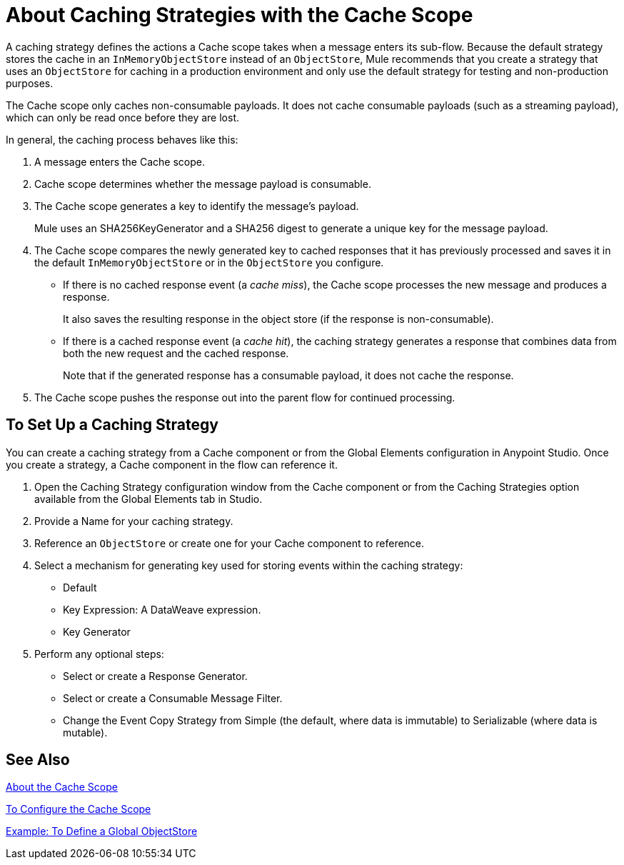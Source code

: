 = About Caching Strategies with the Cache Scope
:keywords: cache, anypoint, studio

A caching strategy defines the actions a Cache scope takes when a message enters its sub-flow. Because the default strategy stores the cache in an `InMemoryObjectStore` instead of an `ObjectStore`, Mule recommends that you create a strategy that uses an `ObjectStore` for caching in a production environment and only use the default strategy for testing and non-production purposes.

The Cache scope only caches non-consumable payloads. It does not cache consumable payloads (such as a streaming payload), which can only be read once before they are lost.

In general, the caching process behaves like this:

. A message enters the Cache scope.
. Cache scope determines whether the message payload is consumable.
. The Cache scope generates a key to identify the message’s payload.
+
Mule uses an SHA256KeyGenerator and a SHA256 digest to generate a unique key for the message payload.
+
. The Cache scope compares the newly generated key to cached responses that it has previously processed and saves it in the default `InMemoryObjectStore` or in the `ObjectStore` you configure.
+
* If there is no cached response event (a _cache miss_), the Cache scope processes the new message and produces a response.
+
It also saves the resulting response in the object store (if the response is non-consumable).
+
* If there is a cached response event (a _cache hit_), the caching strategy generates a response that combines data from both the new request and the cached response.
+
Note that if the generated response has a consumable payload, it does not cache the response.
+
. The Cache scope pushes the response out into the parent flow for continued processing.

== To Set Up a Caching Strategy

You can create a caching strategy from a Cache component or from the Global Elements configuration in Anypoint Studio. Once you create a strategy, a Cache component in the flow can reference it.

. Open the Caching Strategy configuration window from the Cache component or from the Caching Strategies option available from the Global Elements tab in Studio.
. Provide a Name for your caching strategy.
. Reference an `ObjectStore` or create one for your Cache component to reference.
+
. Select a mechanism for generating key used for storing events within the caching strategy:
+
** Default
** Key Expression: A DataWeave expression.
** Key Generator
+
. Perform any optional steps:
+
* Select or create a Response Generator.
* Select or create a Consumable Message Filter.
* Change the Event Copy Strategy from Simple (the default, where data is immutable) to Serializable (where data is mutable).

== See Also

link:cache-scope[About the Cache Scope]

link:cache-scope-to-configure[To Configure the Cache Scope]

link:/connectors/v/latest/object-store-to-define-a-new-os[Example: To Define a Global ObjectStore]

////
TODO: SENT TO GEORGE. DOES NOT RELATE TO THE CACHE SCOPE.
[caching_clusters]
=== Caching Nodes in a Cluster

For caching data for nodes in a cluster, the default strategy unifies the cache in a single `ObjectStore`. The exception is the default caching strategy used by Cache scope.

If you want to provide a separate cache for each cluster node, you need to configure your application to use a managed store that controls an in-memory store. The configuration for the managed store should be:

* `maxEntries: 4000`
* `entryTTL: -1`
* `expirationInterval: 1000`
////

// TODO: HOW TO CUSTOMIZE A GLOBAL CACHING STRATEGY
